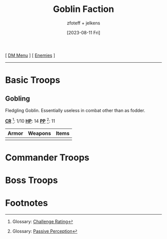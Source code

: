 :PROPERTIES:
:ID:       a1e62a88-5dac-46fc-9003-6766fb466b06
:END:
#+title:    Goblin Faction
#+filetags: :DND:DM:enemy:
#+author:   zfoteff + jelkens
#+date:     [2023-08-11 Fri]
#+summary:  Goblin faction enemy details and descriptions
#+HTML_HEAD: <link rel="stylesheet" type="text/css" href="../../static/stylesheets/subclass-style.css" />
#+BEGIN_CENTER
[ [[id:49c009a8-dbe3-4867-a616-60c55d87ed54][DM Menu]] ] [ [[id:69fc67b6-3d4a-451e-ab1e-e23bc20215ba][Enemies]] ]
#+END_CENTER
-----
* Basic Troops
** Gobling
Fledgling Goblin. Essentially useless in combat other than as fodder.

_*CR*_ [fn:1]: 1/10
_*HP*_: 14
_*PP*_ [fn:2]: 11

| Armor | Weapons | Items |
|-------+---------+-------|
|       |         |       |
* Commander Troops
* Boss Troops
* Footnotes
[fn:1] Glossary: [[id:a3719559-2b06-443a-b75a-96c9aa3f3b26][Challenge Rating]]
[fn:2] Glossary: [[id:a3719559-2b06-443a-b75a-96c9aa3f3b26][Passive Perception]]
